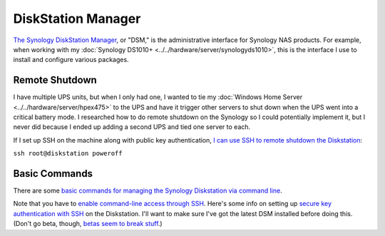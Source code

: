 ===================
DiskStation Manager
===================

`The Synology DiskStation Manager <https://www.synology.com/en-us/dsm>`_, or "DSM," is the administrative interface for Synology NAS products. For example, when working with my :doc:`Synology DS1010+ <../../hardware/server/synologyds1010>`, this is the interface I use to install and configure various packages.

Remote Shutdown
===============
I have multiple UPS units, but when I only had one, I wanted to tie my :doc:`Windows Home Server <../../hardware/server/hpex475>` to the UPS and have it trigger other servers to shut down when the UPS went into a critical battery mode. I researched how to do remote shutdown on the Synology so I could potentially implement it, but I never did because I ended up adding a second UPS and tied one server to each.

If I set up SSH on the machine along with public key authentication, `I can use SSH to remote shutdown the Diskstation <http://forum.synology.com/enu/viewtopic.php?f=19&t=32549&p=129019#p129019>`_:

``ssh root@diskstation poweroff``

Basic Commands
==============
There are some `basic commands for managing the Synology Diskstation via command line <http://forum.synology.com/wiki/index.php/Basic_commands>`_.

Note that you have to `enable command-line access through SSH <http://forum.synology.com/wiki/index.php/Enabling_the_Command_Line_Interface>`_. Here's some info on setting up `secure key authentication with SSH <http://blog.bobpeers.com/2008/05/30/ssh-into-a-synology-disk-station-using-secure-keys/>`_ on the Diskstation. I'll want to make sure I've got the latest DSM installed before doing this. (Don't go beta, though, `betas seem to break stuff <http://forum.synology.com/enu/viewtopic.php?f=168&t=32772>`_.)
